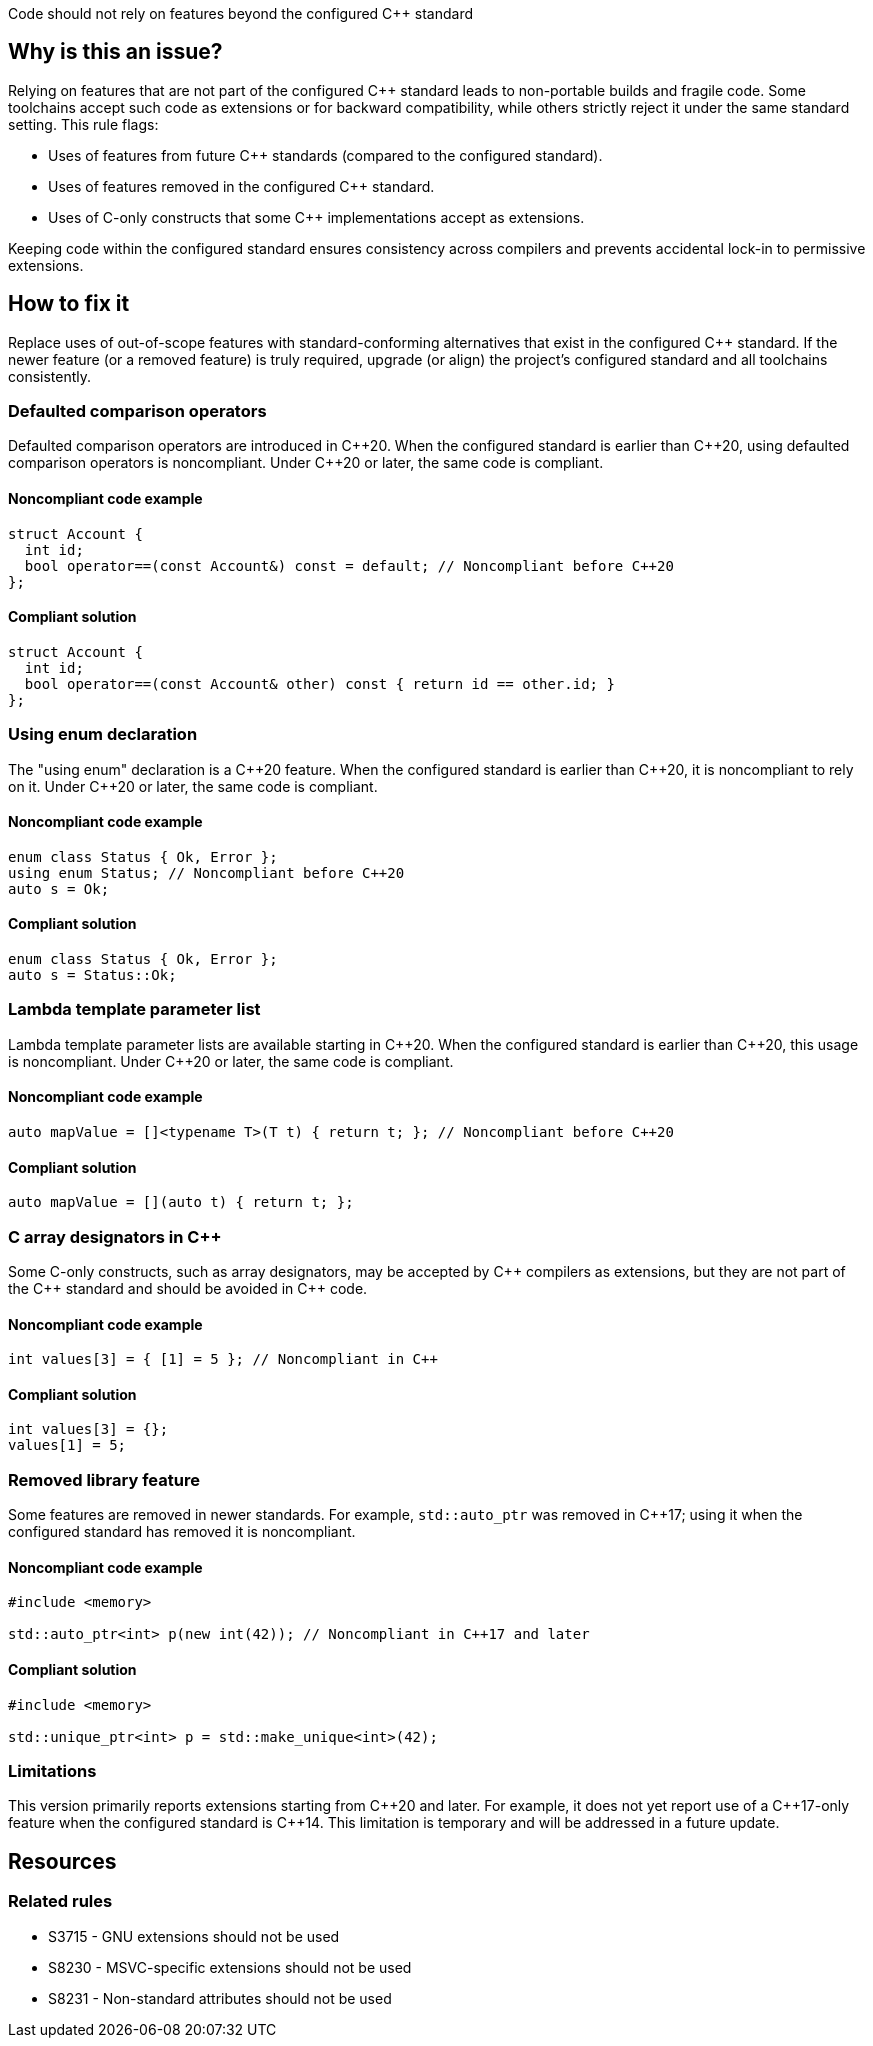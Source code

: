 Code should not rely on features beyond the configured {cpp} standard

== Why is this an issue?

Relying on features that are not part of the configured {cpp} standard leads to non-portable builds and fragile code. Some toolchains accept such code as extensions or for backward compatibility, while others strictly reject it under the same standard setting. This rule flags:

* Uses of features from future {cpp} standards (compared to the configured standard).
* Uses of features removed in the configured {cpp} standard.
* Uses of C-only constructs that some {cpp} implementations accept as extensions.

Keeping code within the configured standard ensures consistency across compilers and prevents accidental lock-in to permissive extensions.

== How to fix it

Replace uses of out-of-scope features with standard-conforming alternatives that exist in the configured {cpp} standard. If the newer feature (or a removed feature) is truly required, upgrade (or align) the project’s configured standard and all toolchains consistently.

=== Defaulted comparison operators

Defaulted comparison operators are introduced in {cpp}20. When the configured standard is earlier than {cpp}20, using defaulted comparison operators is noncompliant. Under {cpp}20 or later, the same code is compliant.

==== Noncompliant code example
[source,cpp,diff-id=1,diff-type=noncompliant]
----
struct Account {
  int id;
  bool operator==(const Account&) const = default; // Noncompliant before C++20
};
----

==== Compliant solution
[source,cpp,diff-id=1,diff-type=compliant]
----
struct Account {
  int id;
  bool operator==(const Account& other) const { return id == other.id; }
};
----

=== Using enum declaration

The "using enum" declaration is a {cpp}20 feature. When the configured standard is earlier than {cpp}20, it is noncompliant to rely on it. Under {cpp}20 or later, the same code is compliant.

==== Noncompliant code example
[source,cpp,diff-id=2,diff-type=noncompliant]
----
enum class Status { Ok, Error };
using enum Status; // Noncompliant before C++20
auto s = Ok;
----

==== Compliant solution
[source,cpp,diff-id=2,diff-type=compliant]
----
enum class Status { Ok, Error };
auto s = Status::Ok;
----

=== Lambda template parameter list

Lambda template parameter lists are available starting in {cpp}20. When the configured standard is earlier than {cpp}20, this usage is noncompliant. Under {cpp}20 or later, the same code is compliant.

==== Noncompliant code example
[source,cpp,diff-id=3,diff-type=noncompliant]
----
auto mapValue = []<typename T>(T t) { return t; }; // Noncompliant before C++20
----

==== Compliant solution
[source,cpp,diff-id=3,diff-type=compliant]
----
auto mapValue = [](auto t) { return t; };
----

=== C array designators in {cpp}

Some C-only constructs, such as array designators, may be accepted by {cpp} compilers as extensions, but they are not part of the {cpp} standard and should be avoided in {cpp} code.

==== Noncompliant code example
[source,cpp,diff-id=4,diff-type=noncompliant]
----
int values[3] = { [1] = 5 }; // Noncompliant in C++
----

==== Compliant solution
[source,cpp,diff-id=4,diff-type=compliant]
----
int values[3] = {};
values[1] = 5;
----

=== Removed library feature

Some features are removed in newer standards. For example, ``++std::auto_ptr++`` was removed in {cpp}17; using it when the configured standard has removed it is noncompliant.

==== Noncompliant code example
[source,cpp,diff-id=5,diff-type=noncompliant]
----
#include <memory>

std::auto_ptr<int> p(new int(42)); // Noncompliant in C++17 and later
----

==== Compliant solution
[source,cpp,diff-id=5,diff-type=compliant]
----
#include <memory>

std::unique_ptr<int> p = std::make_unique<int>(42);
----

=== Limitations

This version primarily reports extensions starting from {cpp}20 and later. For example, it does not yet report use of a {cpp}17-only feature when the configured standard is {cpp}14. This limitation is temporary and will be addressed in a future update.

== Resources

=== Related rules

* S3715 - GNU extensions should not be used
* S8230 - MSVC-specific extensions should not be used
* S8231 - Non-standard attributes should not be used
